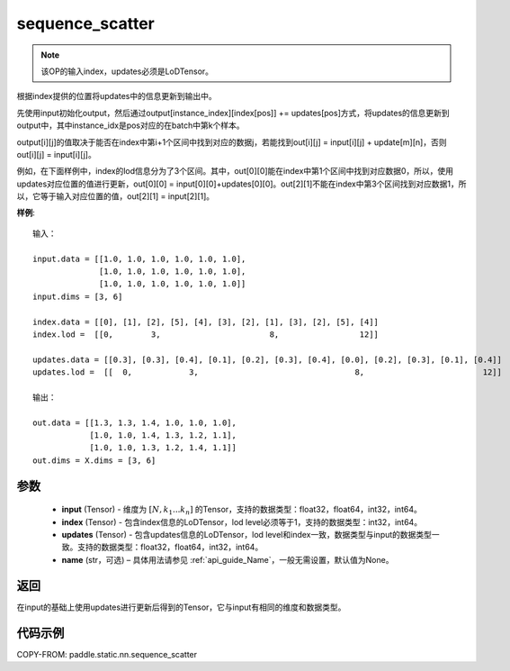 .. _cn_api_fluid_layers_sequence_scatter:

sequence_scatter
-------------------------------


.. py:function:: paddle.static.nn.sequence_scatter(input, index, updates, name=None)


.. note::
    该OP的输入index，updates必须是LoDTensor。

根据index提供的位置将updates中的信息更新到输出中。

先使用input初始化output，然后通过output[instance_index][index[pos]] += updates[pos]方式，将updates的信息更新到output中，其中instance_idx是pos对应的在batch中第k个样本。

output[i][j]的值取决于能否在index中第i+1个区间中找到对应的数据j，若能找到out[i][j] = input[i][j] + update[m][n]，否则 out[i][j] = input[i][j]。

例如，在下面样例中，index的lod信息分为了3个区间。其中，out[0][0]能在index中第1个区间中找到对应数据0，所以，使用updates对应位置的值进行更新，out[0][0] = input[0][0]+updates[0][0]。out[2][1]不能在index中第3个区间找到对应数据1，所以，它等于输入对应位置的值，out[2][1] = input[2][1]。

**样例**:

::

    输入：

    input.data = [[1.0, 1.0, 1.0, 1.0, 1.0, 1.0],
                  [1.0, 1.0, 1.0, 1.0, 1.0, 1.0],
                  [1.0, 1.0, 1.0, 1.0, 1.0, 1.0]]
    input.dims = [3, 6]

    index.data = [[0], [1], [2], [5], [4], [3], [2], [1], [3], [2], [5], [4]]
    index.lod =  [[0,        3,                       8,                 12]]

    updates.data = [[0.3], [0.3], [0.4], [0.1], [0.2], [0.3], [0.4], [0.0], [0.2], [0.3], [0.1], [0.4]]
    updates.lod =  [[  0,            3,                                 8,                         12]]

    输出：

    out.data = [[1.3, 1.3, 1.4, 1.0, 1.0, 1.0],
                [1.0, 1.0, 1.4, 1.3, 1.2, 1.1],
                [1.0, 1.0, 1.3, 1.2, 1.4, 1.1]]
    out.dims = X.dims = [3, 6]


参数
:::::::::
      - **input** (Tensor) - 维度为 :math:`[N, k_1 ... k_n]` 的Tensor，支持的数据类型：float32，float64，int32，int64。
      - **index** (Tensor) - 包含index信息的LoDTensor，lod level必须等于1，支持的数据类型：int32，int64。
      - **updates** (Tensor) - 包含updates信息的LoDTensor，lod level和index一致，数据类型与input的数据类型一致。支持的数据类型：float32，float64，int32，int64。
      - **name**  (str，可选) – 具体用法请参见 :ref:`api_guide_Name`，一般无需设置，默认值为None。

返回
:::::::::
在input的基础上使用updates进行更新后得到的Tensor，它与input有相同的维度和数据类型。


代码示例
:::::::::
COPY-FROM: paddle.static.nn.sequence_scatter
